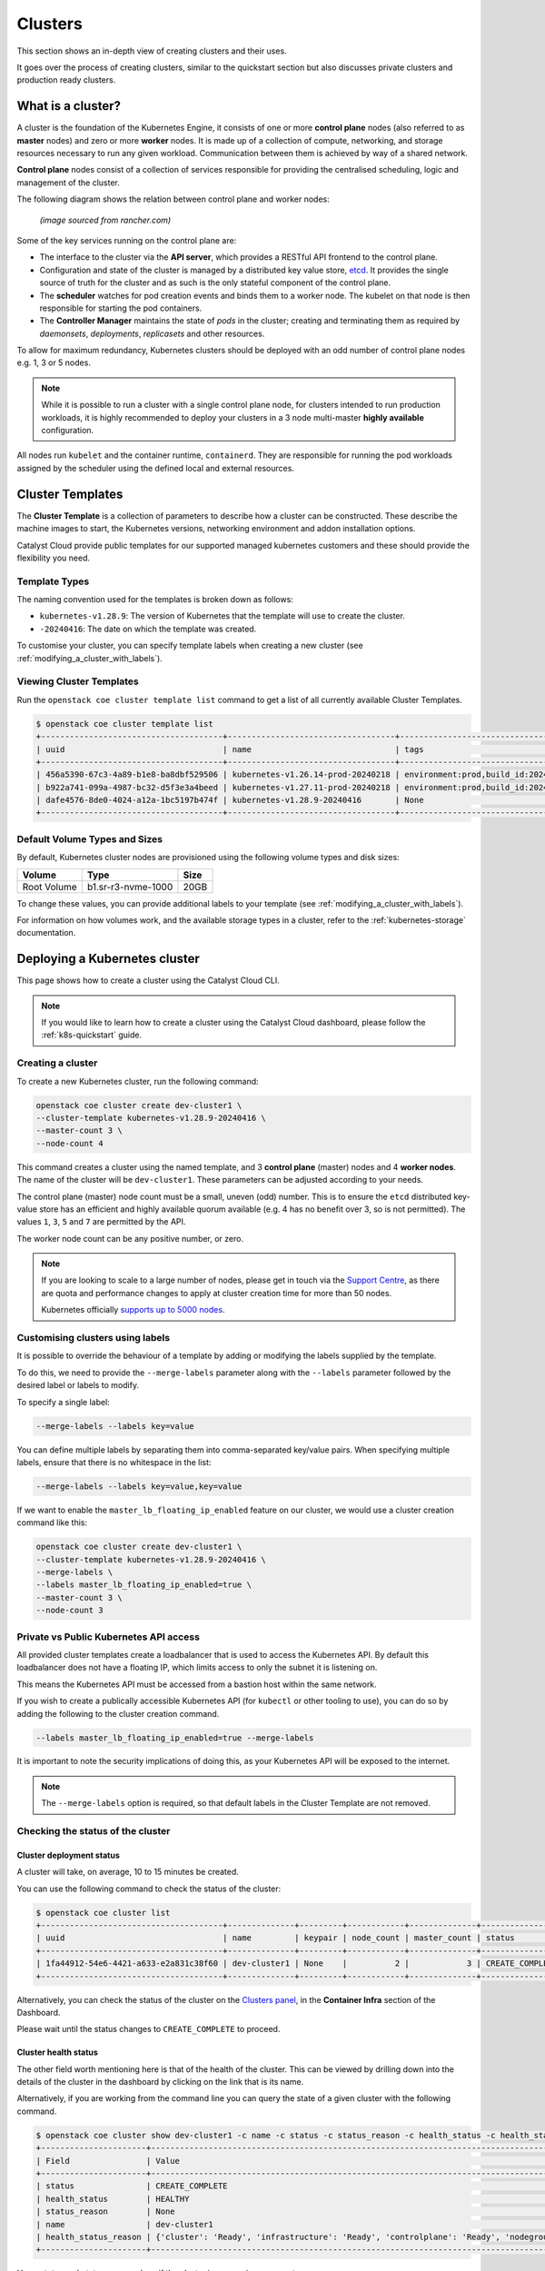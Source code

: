 ########
Clusters
########

This section shows an in-depth view of creating clusters and their uses.

It goes over the process of creating clusters, similar to the quickstart
section but also discusses private clusters and production ready clusters.

******************
What is a cluster?
******************

A cluster is the foundation of the Kubernetes Engine, it consists of
one or more **control plane** nodes (also referred to as **master** nodes)
and zero or more **worker** nodes.
It is made up of a collection of compute, networking, and storage resources
necessary to run any given workload. Communication between them is achieved
by way of a shared network.

**Control plane** nodes consist of a collection of services responsible for
providing the centralised scheduling, logic and management of the cluster.

The following diagram shows the relation between control plane and worker nodes:

.. figure:: _containers_assets/kubernetes-architecture-cluster.png
  :alt: Control plane and worker nodes

  *(image sourced from rancher.com)*

Some of the key services running on the control plane are:

- The interface to the cluster via the **API server**, which provides a
  RESTful API frontend to the control plane.
- Configuration and state of the cluster is managed by a distributed key value
  store, `etcd`_. It provides the single source of truth for the cluster and
  as such is the only stateful component of the control plane.
- The **scheduler** watches for pod creation events and binds them to a worker
  node. The kubelet on that node is then responsible for starting the pod
  containers.
- The **Controller Manager** maintains the state of *pods* in the cluster; creating
  and terminating them as required by *daemonsets*, *deployments*, *replicasets*
  and other resources.

.. _`etcd`: https://etcd.io

To allow for maximum redundancy, Kubernetes clusters should be deployed
with an odd number of control plane nodes e.g. 1, 3 or 5 nodes.

.. note::

  While it is possible to run a cluster with a single control plane node,
  for clusters intended to run production workloads, it is highly recommended
  to deploy your clusters in a 3 node multi-master **highly available**
  configuration.

All nodes run ``kubelet`` and the container runtime, ``containerd``.
They are responsible for running the pod workloads assigned by the scheduler using
the defined local and external resources.

*****************
Cluster Templates
*****************

The **Cluster Template** is a collection of parameters to describe how a cluster can
be constructed. These describe the machine images to start, the Kubernetes versions,
networking environment and addon installation options.

Catalyst Cloud provide public templates for our supported managed kubernetes
customers and these should provide the flexibility you need.

Template Types
==============

The naming convention used for the templates is broken down as follows:

* ``kubernetes-v1.28.9``: The version of Kubernetes that the template
  will use to create the cluster.
* ``-20240416``: The date on which the template was created.

To customise your cluster, you can specify template labels
when creating a new cluster (see :ref:`modifying_a_cluster_with_labels`).

Viewing Cluster Templates
=========================

Run the ``openstack coe cluster template list`` command to get a list
of all currently available Cluster Templates.

.. code-block:: console

  $ openstack coe cluster template list
  +--------------------------------------+-----------------------------------+---------------------------------------------------------------------------------+
  | uuid                                 | name                              | tags                                                                            |
  +--------------------------------------+-----------------------------------+---------------------------------------------------------------------------------+
  | 456a5390-67c3-4a89-b1e8-ba8dbf529506 | kubernetes-v1.26.14-prod-20240218 | environment:prod,build_id:20240218,pipeline_id:40826,created_at:20240218T183133 |
  | b922a741-099a-4987-bc32-d5f3e3a4beed | kubernetes-v1.27.11-prod-20240218 | environment:prod,build_id:20240218,pipeline_id:40827,created_at:20240218T183254 |
  | dafe4576-8de0-4024-a12a-1bc5197b474f | kubernetes-v1.28.9-20240416       | None                                                                            |
  +--------------------------------------+-----------------------------------+---------------------------------------------------------------------------------+

Default Volume Types and Sizes
==============================

By default, Kubernetes cluster nodes are provisioned using the
following volume types and disk sizes:

.. list-table::
   :header-rows: 1

   * - Volume
     - Type
     - Size
   * - Root Volume
     - b1.sr-r3-nvme-1000
     - 20GB

To change these values, you can provide additional labels to your template
(see :ref:`modifying_a_cluster_with_labels`).

For information on how volumes work, and the available storage types in a cluster,
refer to the :ref:`kubernetes-storage` documentation.

******************************
Deploying a Kubernetes cluster
******************************

This page shows how to create a cluster using the Catalyst Cloud CLI.

.. note::

  If you would like to learn how to create a cluster using the Catalyst Cloud dashboard,
  please follow the :ref:`k8s-quickstart` guide.

Creating a cluster
==================

To create a new Kubernetes cluster, run the following command:

.. code-block:: bash

  openstack coe cluster create dev-cluster1 \
  --cluster-template kubernetes-v1.28.9-20240416 \
  --master-count 3 \
  --node-count 4

This command creates a cluster using the named template,
and 3 **control plane** (master) nodes and 4 **worker nodes**.
The name of the cluster will be ``dev-cluster1``.
These parameters can be adjusted according to your needs.

The control plane (master) node count must be a small, uneven (odd) number.
This is to ensure the ``etcd`` distributed key-value store
has an efficient and highly available quorum available
(e.g. 4 has no benefit over 3, so is not permitted).
The values ``1``, ``3``, ``5`` and ``7`` are permitted by the API.

The worker node count can be any positive number, or zero.

.. note::

  If you are looking to scale to a large number of nodes,
  please get in touch via the `Support Centre`_,
  as there are quota and performance changes to apply at cluster creation time
  for more than 50 nodes.

  Kubernetes officially `supports up to 5000 nodes`_.

  .. _`Support Centre`: https://catalystcloud.nz/support/support-centre
  .. _`supports up to 5000 nodes`: https://kubernetes.io/docs/setup/best-practices/cluster-large

.. _modifying_a_cluster_with_labels:

Customising clusters using labels
=================================

It is possible to override the behaviour of a template by adding or modifying
the labels supplied by the template.

To do this, we need to provide the ``--merge-labels`` parameter along with the
``--labels`` parameter followed by the desired label or labels to modify.

To specify a single label:

.. code-block:: text

  --merge-labels --labels key=value

You can define multiple labels by separating them into comma-separated key/value pairs.
When specifying multiple labels, ensure that there is no whitespace in the list:

.. code-block:: text

  --merge-labels --labels key=value,key=value

If we want to enable the ``master_lb_floating_ip_enabled`` feature on our cluster,
we would use a cluster creation command like this:

.. code-block:: bash

  openstack coe cluster create dev-cluster1 \
  --cluster-template kubernetes-v1.28.9-20240416 \
  --merge-labels \
  --labels master_lb_floating_ip_enabled=true \
  --master-count 3 \
  --node-count 3

Private vs Public Kubernetes API access
=======================================

All provided cluster templates create a loadbalancer that is used to access
the Kubernetes API. By default this loadbalancer does not have a floating IP,
which limits access to only the subnet it is listening on.

This means the Kubernetes API must be accessed from a bastion host within
the same network.

If you wish to create a publically accessible Kubernetes API (for ``kubectl`` or
other tooling to use), you can do so by adding the following to the cluster
creation command.

.. code-block:: bash

  --labels master_lb_floating_ip_enabled=true --merge-labels

It is important to note the security implications of doing this, as your Kubernetes
API will be exposed to the internet.

.. Note::

  The ``--merge-labels`` option is required, so that default labels in the Cluster Template
  are not removed.

Checking the status of the cluster
==================================

Cluster deployment status
-------------------------

A cluster will take, on average, 10 to 15 minutes be created.

You can use the following command to check the status of the cluster:

.. code-block:: console

  $ openstack coe cluster list
  +--------------------------------------+--------------+---------+------------+--------------+-----------------+---------------+
  | uuid                                 | name         | keypair | node_count | master_count | status          | health_status |
  +--------------------------------------+--------------+---------+------------+--------------+-----------------+---------------+
  | 1fa44912-54e6-4421-a633-e2a831c38f60 | dev-cluster1 | None    |          2 |            3 | CREATE_COMPLETE | HEALTHY       |
  +--------------------------------------+--------------+---------+------------+--------------+-----------------+---------------+

Alternatively, you can check the status of the cluster on the `Clusters panel`_,
in the **Container Infra** section of the Dashboard.

.. _`Clusters panel`: https://dashboard.catalystcloud.nz/project/clusters

Please wait until the status changes to ``CREATE_COMPLETE`` to proceed.

Cluster health status
---------------------

The other field worth mentioning here is that of the health of the cluster. This
can be viewed by drilling down into the details of the cluster in the dashboard
by clicking on the link that is its name.

Alternatively, if you are working from the command line you can query the state of
a given cluster with the following command.

.. code-block:: console

  $ openstack coe cluster show dev-cluster1 -c name -c status -c status_reason -c health_status -c health_status_reason
  +----------------------+------------------------------------------------------------------------------------------------+
  | Field                | Value                                                                                          |
  +----------------------+------------------------------------------------------------------------------------------------+
  | status               | CREATE_COMPLETE                                                                                |
  | health_status        | HEALTHY                                                                                        |
  | status_reason        | None                                                                                           |
  | name                 | dev-cluster1                                                                                   |
  | health_status_reason | {'cluster': 'Ready', 'infrastructure': 'Ready', 'controlplane': 'Ready', 'nodegroup': 'Ready'} |
  +----------------------+------------------------------------------------------------------------------------------------+

Here, `status` and `status_reason` show if the cluster is processing a request.

The fields `health_status` and `health_status_reason` are frequently updated and will surface errors
relating to the cluster such as quota or deletion failure reasons.

Accessing a private cluster
===========================

Once the cluster status is ``CREATE_COMPLETE`` and you have successfully
retrieved the cluster admin kubeconfig, we need to confirm that we are able to access the
cluster.

.. Note::

  The use of the bastion server is unnecessary if you created a cluster
  with a loadbalancer floating ip address.

If you did not override the default behaviour you will have created a **private
cluster**. In order to access this, you will need to create a bastion host
within the same network to allow you to reach the Kubernetes API.

.. Warning::

  When creating a bastion server on a private network that was created by Magnum,
  you will need to delete the bastion before the cluster delete can complete.

  This is best done with a configuration management tool such as Terraform.

  Failure to do this will result in a **DELETE_IN_PROGRESS** state that will not
  proceed further. More information on any deletion failure can be found in the
  field `health_status_reason`.

For the purpose of this example let's assume we deployed a bastion host with
the following characteristics:

* Name - bastion1
* Flavor - c1.c1r1
* Image - ubuntu-22.04-x86_64
* Network - attached to the Kubernetes cluster network, with floating IP.
* Security Group - bastion-ssh-access
* Security Group Rules - ingress TCP/22 from 114.110.xx.xx (public IP to allow
  traffic from)

The following commands check our setup and gather the information we need to set up our
SSH forwarding in order to reach the API endpoint.

Find the instance external public IP address

.. code-block:: bash

  $ openstack server show bastion1 -c addresses -f value
  {'k8s-cluster-network1': ['10.0.0.16', '103.197.62.38']}

Confirm that we have a security group applied to our instance that allows
inbound TCP connections on port 22 from our current public IP address. In this
case our security group is called bastion-ssh-access and our public IP is
114.110.xx.xx.

.. code-block:: bash

  $ openstack server show bastion1 -c security_groups -f value
  [{'name': 'bastion-ssh-access'}, {'name': 'default'}]

  $ openstack security group rule list bastion-ssh-access
  +--------------------------------------+-------------+-----------+------------------+------------+-----------+-----------------------+----------------------+
  | ID                                   | IP Protocol | Ethertype | IP Range         | Port Range | Direction | Remote Security Group | Remote Address Group |
  +--------------------------------------+-------------+-----------+------------------+------------+-----------+-----------------------+----------------------+
  | 42c1320c-98d5-4275-9c2d-xxxxxxxxxxxx | tcp         | IPv4      | 114.110.xx.xx/32 | 22:22      | ingress   | None                  | None                 |
  +--------------------------------------+-------------+-----------+------------------+------------+-----------+-----------------------+----------------------+


Finally we need the IP address for the Kubernetes API endpoint

.. code-block:: bash

  $ openstack coe cluster show dev-cluster1 -c api_address -f value
  https://10.0.0.5:6443


.. Note::

  Setting up SSH forwarding is optional. You could also SSH to the bastion host,
  copy the kubeconfig file, install `kubectl`, and run your cluster interactions from there.


.. tabs::

    .. group-tab:: Tinyproxy

      Install and configure software on the bastion host

      .. code-block:: bash

        # SSH to the bastion host floating IP address
        $ ssh ubuntu@103.197.62.38

        # Install tinyproxy
        $ sudo apt update
        $ sudo apt install tinyproxy

      Configure tinyproxy to allow local connections and access to port 6443.

      .. code-block:: bash

          $ echo -e "Allow localhost\nConnectPort 6443" | sudo tee -a /etc/tinyproxy/tinyproxy.conf
          $ sudo systemctl restart tinyproxy

    .. group-tab:: SSH Forwarding

      Edit the kubeconfig file (named `config` by default), and under `clusters/0/cluster`:

      1. Set the server address to `127.0.0.1:6443`.
      2. Add `insecure-skip-tls-verify: true`.
      3. Remove `certificate-authority-data`.

      Example:

      .. code-block:: yaml

        apiVersion: v1
          clusters:
          - cluster:
              server: https://127.0.0.1:6443
              insecure-skip-tls-verify: true
            name: dev-cluster
          ...


Now you can start SSH port forwarding


.. tabs::

    .. group-tab:: Tinyproxy

      .. code-block:: bash

        # Start port forwarding to Tinyproxy on the bastion host.
        $ ssh -L 8888:127.0.0.1:8888 ubuntu@103.197.62.38 -N -q -f

        # Use the Tinyproxy port as an HTTPS proxy server for subsequent commands in this terminal.
        $ export HTTPS_PROXY=127.0.0.1:8888

    .. group-tab:: SSH Forwarding

      .. code-block:: bash

        # Start port forwarding, using the Kubernetes API address as the destination.
        $ ssh -L 6443:10.0.0.5:6443 ubuntu@103.197.62.38 -N -q -f


and use `kubectl` with the kubeconfig file.

.. code-block:: bash

  $ export KUBECONFIG=$(pwd)/config
  $ kubectl get nodes -o wide
  NAME                                                    STATUS   ROLES           AGE    VERSION   INTERNAL-IP   EXTERNAL-IP     OS-IMAGE                                             KERNEL-VERSION   CONTAINER-RUNTIME
  dev-cluster-ljgmh4m3xeo5-control-plane-d25b1658-gfj2w    Ready    control-plane   3d3h   v1.28.8   10.0.0.6      <none>        Flatcar Container Linux by Kinvolk 3815.2.0 (Oklo)   6.1.77-flatcar   containerd://1.7.13
  dev-cluster-ljgmh4m3xeo5-control-plane-d25b1658-gt6vq    Ready    control-plane   3d3h   v1.28.8   10.0.0.5      <none>        Flatcar Container Linux by Kinvolk 3815.2.0 (Oklo)   6.1.77-flatcar   containerd://1.7.13
  dev-cluster-ljgmh4m3xeo5-control-plane-d25b1658-qxsqz    Ready    control-plane   3d3h   v1.28.8   10.0.0.4      <none>        Flatcar Container Linux by Kinvolk 3815.2.0 (Oklo)   6.1.77-flatcar   containerd://1.7.13
  dev-cluster-ljgmh4m3xeo5-default-worker-5578dbd4-6lf9r   Ready    <none>          3d3h   v1.28.8   10.0.0.23     <none>        Flatcar Container Linux by Kinvolk 3815.2.0 (Oklo)   6.1.77-flatcar   containerd://1.7.13
  dev-cluster-ljgmh4m3xeo5-default-worker-5578dbd4-8bkpg   Ready    <none>          3d3h   v1.28.8   10.0.0.12     <none>        Flatcar Container Linux by Kinvolk 3815.2.0 (Oklo)   6.1.77-flatcar   containerd://1.7.13
  dev-cluster-ljgmh4m3xeo5-default-worker-5578dbd4-qtkbt   Ready    <none>          3d3h   v1.28.8   10.0.0.29     <none>        Flatcar Container Linux by Kinvolk 3815.2.0 (Oklo)   6.1.77-flatcar   containerd://1.7.13


You can now proceed with deploying your applications into the cluster using
`kubectl` or preferred deployment tool (such as `helm`).

******************
Resizing a cluster
******************

This section shows how to manually resize an existing cluster using the Catalyst Cloud API.

.. note::

   When using **cluster auto-scaling**, you instead set a minimum and maximum node
   count, and the auto scaler will perform the resize actions within the provided bounds.

   For more information, please refer to :ref:`auto-scaling`.

Growing or shrinking a cluster
==============================

Before we resize a cluster, we should review the current node count. This is visible in the Dashboard and CLI.

.. code-block:: console

  $ openstack coe cluster show dev-cluster1 -c node_count
  +------------+-------+
  | Field      | Value |
  +------------+-------+
  | node_count | 2     |
  +------------+-------+

We can then set a new worker size on the cluster. This can handle scaling up or down.

.. code-block:: bash

  # Resize the number of worker nodes to 4
  $ openstack coe cluster resize dev-cluster1 4
  Request to resize cluster dev-cluster1 has been accepted.

and we can see progress of the update, during which the cluster health will change to UNHEALTHY
(because the desired number of nodes temporarily differs from actual)

.. code-block:: bash

  # Showing the resize in progress
  $ openstack coe cluster show dev-cluster1 -c name -c status -c status_reason -c health_status -c health_status_reason -c node_count
  +----------------------+-------------------------------------------------------------------------------------------------------------------------------------------+
  | Field                | Value                                                                                                                                     |
  +----------------------+-------------------------------------------------------------------------------------------------------------------------------------------+
  | status               | UPDATE_IN_PROGRESS                                                                                                                        |
  | health_status        | UNHEALTHY                                                                                                                                 |
  | status_reason        | None                                                                                                                                      |
  | node_count           | 4                                                                                                                                         |
  | name                 | dev-cluster1                                                                                                                              |
  | health_status_reason | {'cluster': 'Ready', 'infrastructure': 'Ready', 'controlplane': 'Ready', 'nodegroup': "default-worker waiting on ['Ready', 'Available']"} |
  +----------------------+-------------------------------------------------------------------------------------------------------------------------------------------+


.. code-block:: bash

  # After a short amount of time
  $ openstack coe cluster show dev-cluster1 -c name -c status -c status_reason -c health_status -c health_status_reason -c node_count
  +----------------------+------------------------------------------------------------------------------------------------+
  | Field                | Value                                                                                          |
  +----------------------+------------------------------------------------------------------------------------------------+
  | status               | UPDATE_COMPLETE                                                                                |
  | health_status        | HEALTHY                                                                                        |
  | status_reason        | None                                                                                           |
  | node_count           | 4                                                                                              |
  | name                 | dev-cluster1                                                                                   |
  | health_status_reason | {'cluster': 'Ready', 'infrastructure': 'Ready', 'controlplane': 'Ready', 'nodegroup': 'Ready'} |
  +----------------------+------------------------------------------------------------------------------------------------+

In Kubernetes we can now see the additional worker nodes and pods can schedule to them.

.. code-block:: console

  $ kubectl get nodes -o wide
  NAME                                                      STATUS   ROLES           AGE    VERSION   INTERNAL-IP   EXTERNAL-IP   OS-IMAGE                                             KERNEL-VERSION   CONTAINER-RUNTIME
  dev-cluster1-47ctpuwqwfsi-control-plane-a8617329-hwfvz    Ready    control-plane   113m   v1.28.8   10.0.0.5      <none>        Flatcar Container Linux by Kinvolk 3815.2.0 (Oklo)   6.1.77-flatcar   containerd://1.7.13
  dev-cluster1-47ctpuwqwfsi-default-worker-10b73ddb-j5r2q   Ready    <none>          111m   v1.28.8   10.0.0.4      <none>        Flatcar Container Linux by Kinvolk 3815.2.0 (Oklo)   6.1.77-flatcar   containerd://1.7.13
  dev-cluster1-47ctpuwqwfsi-default-worker-10b73ddb-k8wpw   Ready    <none>          111m   v1.28.8   10.0.0.12     <none>        Flatcar Container Linux by Kinvolk 3815.2.0 (Oklo)   6.1.77-flatcar   containerd://1.7.13
  dev-cluster1-47ctpuwqwfsi-default-worker-10b73ddb-ljcf5   Ready    <none>          67m    v1.28.8   10.0.0.19     <none>        Flatcar Container Linux by Kinvolk 3815.2.0 (Oklo)   6.1.77-flatcar   containerd://1.7.13
  dev-cluster1-47ctpuwqwfsi-default-worker-10b73ddb-mbtwp   Ready    <none>          67m    v1.28.8   10.0.0.22     <none>        Flatcar Container Linux by Kinvolk 3815.2.0 (Oklo)   6.1.77-flatcar   containerd://1.7.13


***********
Node Groups
***********

Node groups are a means to create collections of resources that provide a way
to enforce scheduling requirements within a cluster.

When a cluster is created it already has two node groups, `default-master` and
`default-worker`. The number and type of nodes that you specify at creation time
become the defaults for each of these pools.

Resize commands that do not specify a node group are performed on the default-worker
nodegroup.

Using the ``openstack coe nodegroup`` commands we can add, modify or delete
custom node groups within our cluster.

These groups allow for customised configurations, such as node flavor that are applied
to all nodes within the node group.

.. Note::

  All nodes in a given node group are identical to one another, so any changes
  to the node group configuration is applied to all nodes in the node group.

Working with node groups
========================

First lets list the default node groups in our cluster named dev-cluster1.

.. code-block:: console

  $ openstack coe nodegroup list dev-cluster1
  +--------------------------------------+----------------+-----------+---------------------------+------------+-----------------+--------+
  | uuid                                 | name           | flavor_id | image_id                  | node_count | status          | role   |
  +--------------------------------------+----------------+-----------+---------------------------+------------+-----------------+--------+
  | 1d6a8545-135c-478e-a215-4712d4fbfe86 | default-master | c1.c2r4   | flatcar-kube-1.28.8-41650 |          1 | CREATE_COMPLETE | master |
  | b7ed8c6e-0f20-462f-8d0a-f55276ee3194 | default-worker | c1.c2r4   | flatcar-kube-1.28.8-41650 |          4 | UPDATE_COMPLETE | worker |
  +--------------------------------------+----------------+-----------+---------------------------+------------+-----------------+--------+

Creating a node group
---------------------

Now let's add a new nodegroup to our cluster with the following specifications

* Node count of 2 (if this is not provided it will default to 1)
* A node role called `test` (if this is not provided it will default to `worker`)
* A nova flavor of `c1.c4r4`.
* Node group name of `larger-pool`.

.. code-block:: console

  $ openstack coe nodegroup create dev-cluster1 larger-pool --node-count 2 --role test --flavor c1.c4r4
  Request to create nodegroup 3dd6b845-e1f9-449a-a26e-f761ec5e56f3 accepted

We can check our new node group with the following command.

.. code-block:: console

  $ openstack coe nodegroup list dev-cluster1
  +--------------------------------------+----------------+-----------+---------------------------+------------+--------------------+--------+
  | uuid                                 | name           | flavor_id | image_id                  | node_count | status             | role   |
  +--------------------------------------+----------------+-----------+---------------------------+------------+--------------------+--------+
  | 1d6a8545-135c-478e-a215-4712d4fbfe86 | default-master | c1.c2r4   | flatcar-kube-1.28.8-41650 |          1 | CREATE_COMPLETE    | master |
  | b7ed8c6e-0f20-462f-8d0a-f55276ee3194 | default-worker | c1.c2r4   | flatcar-kube-1.28.8-41650 |          4 | UPDATE_COMPLETE    | worker |
  | 3dd6b845-e1f9-449a-a26e-f761ec5e56f3 | larger-pool    | c1.c4r4   | flatcar-kube-1.28.8-41650 |          2 | CREATE_IN_PROGRESS | test   |
  +--------------------------------------+----------------+-----------+---------------------------+------------+--------------------+--------+

Roles can be used to show the purpose of a node group, and multiple node groups
can be given the same role if they share a common purpose.

.. code-block:: console

  $ kubectl get nodes -L magnum.openstack.org/role -L capi.catalystcloud.nz/node-group
  NAME                                                      STATUS   ROLES           AGE    VERSION   ROLE   NODE-GROUP
  dev-cluster1-47ctpuwqwfsi-control-plane-a8617329-hwfvz    Ready    control-plane   132m   v1.28.8
  dev-cluster1-47ctpuwqwfsi-default-worker-10b73ddb-j5r2q   Ready    <none>          130m   v1.28.8          default-worker
  dev-cluster1-47ctpuwqwfsi-default-worker-10b73ddb-k8wpw   Ready    <none>          130m   v1.28.8          default-worker
  dev-cluster1-47ctpuwqwfsi-default-worker-10b73ddb-ljcf5   Ready    <none>          85m    v1.28.8          default-worker
  dev-cluster1-47ctpuwqwfsi-default-worker-10b73ddb-mbtwp   Ready    <none>          86m    v1.28.8          default-worker
  dev-cluster1-47ctpuwqwfsi-larger-pool-ea1e4431-mskgl      Ready    <none>          8m2s   v1.28.8          larger-pool
  dev-cluster1-47ctpuwqwfsi-larger-pool-ea1e4431-x6jgs      Ready    <none>          8m     v1.28.8          larger-pool


.. Warning::

   Currently(2024-04-15) in Kubernetes 1.28 the `ROLE` label is not being set on Kubernetes nodes.

   This is a bug and will be addressed soon.


The roles are also set on Kubernetes nodes, and can be used for scheduling with the use of a `node
selector`_.


.. _`node selector`: https://kubernetes.io/docs/tasks/configure-pod-container/assign-pods-nodes/

.. code-block:: yaml

  nodeSelector:
    magnum.openstack.org/role: test

or using the `node-group` name label:

.. code-block:: yaml

  nodeSelector:
    capi.catalystcloud.nz/node-group: larger-pool

Resizing a node group
---------------------

Node groups are resized with the same commands as resizing a cluster (which resizes the node group
`default-worker`), but we provide the `\-\-nodegroup` parameter to target a different node group.

.. code-block:: bash

  $ openstack coe cluster resize dev-cluster1 --nodegroup larger-pool 1
  Request to resize cluster dev-cluster1 has been accepted.

and we can see the node group is resized:


.. code-block:: bash

  $ openstack coe nodegroup list dev-cluster1
  +--------------------------------------+----------------+-----------+---------------------------+------------+-----------------+--------+
  | uuid                                 | name           | flavor_id | image_id                  | node_count | status          | role   |
  +--------------------------------------+----------------+-----------+---------------------------+------------+-----------------+--------+
  | 1d6a8545-135c-478e-a215-4712d4fbfe86 | default-master | c1.c2r4   | flatcar-kube-1.28.8-41650 |          1 | CREATE_COMPLETE | master |
  | b7ed8c6e-0f20-462f-8d0a-f55276ee3194 | default-worker | c1.c2r4   | flatcar-kube-1.28.8-41650 |          4 | UPDATE_COMPLETE | worker |
  | 3dd6b845-e1f9-449a-a26e-f761ec5e56f3 | larger-pool    | c1.c4r4   | flatcar-kube-1.28.8-41650 |          1 | UPDATE_COMPLETE | test   |
  +--------------------------------------+----------------+-----------+---------------------------+------------+-----------------+--------+

Resizing the master node group
------------------------------

In Kubernetes 1.28 and above, the `default-master` node group can be resized. Before this it is not possible.

This means you can change a cluster between being a single control plane (thus, not highly available) to
having 3 or 5 control plane nodes and being highly available.

The operation is the same as resizing a worker node group:

.. code-block:: bash

  # Make our cluster highly available, with 3 control plane nodes.
  $ openstack coe cluster resize dev-cluster1 --nodegroup default-master 3
  Request to resize cluster dev-cluster1 has been accepted.


Deleting a node group
---------------------

Any node group except the `default-master` and `default-worker` node groups can be
deleted, by specifying the cluster and nodegroup name or ID.

.. code-block:: console

  $ openstack coe nodegroup delete dev-cluster1 larger-pool
  Request to delete nodegroup larger-pool has been accepted.

Note that though the `default-worker` node group cannot be deleted, it can be resized to `0`.
